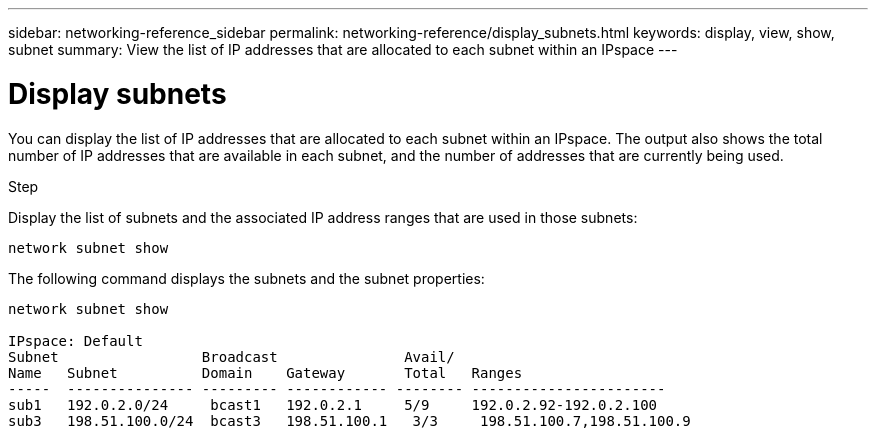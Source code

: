 ---
sidebar: networking-reference_sidebar
permalink: networking-reference/display_subnets.html
keywords: display, view, show, subnet
summary: View the list of IP addresses that are allocated to each subnet within an IPspace
---

= Display subnets
:hardbreaks:
:nofooter:
:icons: font
:linkattrs:
:imagesdir: ./media/

//
// This file was created with NDAC Version 2.0 (August 17, 2020)
//
// 2020-11-23 12:34:44.456466
//

[.lead]
You can display the list of IP addresses that are allocated to each subnet within an IPspace. The output also shows the total number of IP addresses that are available in each subnet, and the number of addresses that are currently being used.

.Step

Display the list of subnets and the associated IP address ranges that are used in those subnets:

....
network subnet show
....

The following command displays the subnets and the subnet properties:

....
network subnet show

IPspace: Default
Subnet                 Broadcast               Avail/
Name   Subnet          Domain    Gateway       Total   Ranges
-----  --------------- --------- ------------ -------- -----------------------
sub1   192.0.2.0/24     bcast1   192.0.2.1     5/9     192.0.2.92-192.0.2.100
sub3   198.51.100.0/24  bcast3   198.51.100.1   3/3     198.51.100.7,198.51.100.9
....
